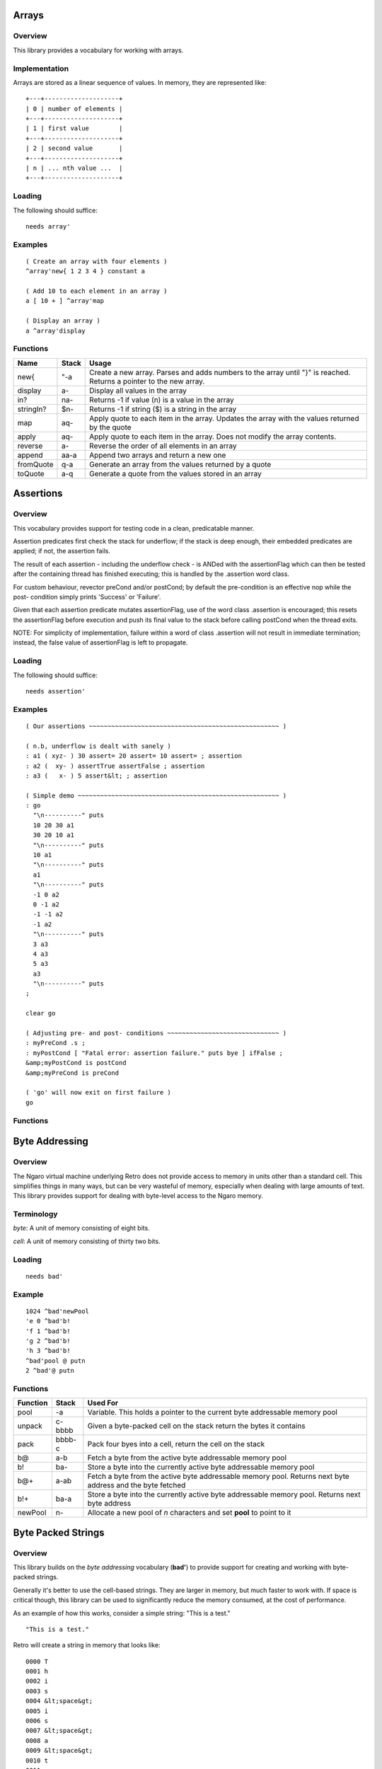======
Arrays
======


--------
Overview
--------
This library provides a vocabulary for working with arrays.


--------------
Implementation
--------------
Arrays are stored as a linear sequence of values. In memory, they
are represented like:

::

  +---+--------------------+
  | 0 | number of elements |
  +---+--------------------+
  | 1 | first value        |
  +---+--------------------+
  | 2 | second value       |
  +---+--------------------+
  | n | ... nth value ...  |
  +---+--------------------+



-------
Loading
-------
The following should suffice:

::

  needs array'


--------
Examples
--------

::

  ( Create an array with four elements )
  ^array'new{ 1 2 3 4 } constant a

  ( Add 10 to each element in an array )
  a [ 10 + ] ^array'map

  ( Display an array )
  a ^array'display

---------
Functions
---------

+----------+-----------+------------------------------------------------+
| Name     | Stack     | Usage                                          |
+==========+===========+================================================+
| new{     | "-a       | Create a new array. Parses and adds numbers to |
|          |           | the array until "}" is reached. Returns a      |
|          |           | pointer to the new array.                      |
+----------+-----------+------------------------------------------------+
| display  | a-        | Display all values in the array                |
+----------+-----------+------------------------------------------------+
| in?      | na-       | Returns -1 if value (n) is a value in the array|
+----------+-----------+------------------------------------------------+
| stringIn?| $n-       | Returns -1 if string ($) is a string in the    |
|          |           | array                                          |
+----------+-----------+------------------------------------------------+
| map      | aq-       | Apply quote to each item in the array. Updates |
|          |           | the array with the values returned by the quote|
+----------+-----------+------------------------------------------------+
| apply    | aq-       | Apply quote to each item in the array. Does not|
|          |           | modify the array contents.                     |
+----------+-----------+------------------------------------------------+
| reverse  | a-        | Reverse the order of all elements in an array  |
+----------+-----------+------------------------------------------------+
| append   | aa-a      | Append two arrays and return a new one         |
+----------+-----------+------------------------------------------------+
| fromQuote| q-a       | Generate an array from the values returned by a|
|          |           | quote                                          |
+----------+-----------+------------------------------------------------+
| toQuote  | a-q       | Generate a quote from the values stored in an  |
|          |           | array                                          |
+----------+-----------+------------------------------------------------+
==========
Assertions
==========


--------
Overview
--------
This vocabulary provides support for testing code in a clean,
predicatable manner.

Assertion predicates first check the stack for underflow; if
the stack is deep enough, their embedded predicates are applied;
if not, the assertion fails.

The result of each assertion - including the underflow check -
is ANDed with the assertionFlag which can then be tested after
the containing thread has finished executing; this is handled by
the .assertion word class.

For custom behaviour, revector preCond and/or postCond; by
default the pre-condition is an effective nop while the post-
condition simply prints 'Success' or 'Failure'.

Given that each assertion predicate mutates assertionFlag, use
of the word class .assertion is encouraged; this resets the
assertionFlag before execution and push its final value to the
stack before calling postCond when the thread exits.

NOTE: For simplicity of implementation, failure within a word of
class .assertion will not result in immediate termination;
instead, the false value of assertionFlag is left to propagate.


-------
Loading
-------
The following should suffice:

::

  needs assertion'


--------
Examples
--------
::

  ( Our assertions ~~~~~~~~~~~~~~~~~~~~~~~~~~~~~~~~~~~~~~~~~~~~~~~~~~~ )

  ( n.b, underflow is dealt with sanely )
  : a1 ( xyz- ) 30 assert= 20 assert= 10 assert= ; assertion
  : a2 (  xy- ) assertTrue assertFalse ; assertion
  : a3 (   x- ) 5 assert&lt; ; assertion

  ( Simple demo ~~~~~~~~~~~~~~~~~~~~~~~~~~~~~~~~~~~~~~~~~~~~~~~~~~~~~~ )
  : go
    "\n----------" puts
    10 20 30 a1
    30 20 10 a1
    "\n----------" puts
    10 a1
    "\n----------" puts
    a1
    "\n----------" puts
    -1 0 a2
    0 -1 a2
    -1 -1 a2
    -1 a2
    "\n----------" puts
    3 a3
    4 a3
    5 a3
    a3
    "\n----------" puts
  ;

  clear go

  ( Adjusting pre- and post- conditions ~~~~~~~~~~~~~~~~~~~~~~~~~~~~~~ )
  : myPreCond .s ;
  : myPostCond [ "Fatal error: assertion failure." puts bye ] ifFalse ;
  &amp;myPostCond is postCond
  &amp;myPreCond is preCond

  ( 'go' will now exit on first failure )
  go


---------
Functions
---------

+---------------+-------+-----------------------------------------------------+
| Name          | Stack | Usage                                               |
+===============+=======+=====================================================+
| assertionFlag | -a    | Variable. This holds a true (-1) or false (0)       |
|               |       | value indicating whether the current set of         |
|               |       | assertions have passed or failed. The **.assertion**|
|               |       | class will set this to true automatically.          |
+---------------+-------+-----------------------------------------------------+
| assert        | f-    | Updates the **assertionFlag** using bitwise AND     |
+---------------+-------+-----------------------------------------------------+
| available     | n-f   | Checks to see if there are at least *n* items on the|
|               |       | stack. Returns true if there are, or false otherwise|
+---------------+-------+-----------------------------------------------------+
| assert=       | nn-   | Check to see if two values are equal                |
+---------------+-------+-----------------------------------------------------+
| assertFalse   | f-    | Check to see if flag is false (0)                   |
+---------------+-------+-----------------------------------------------------+
| assertTrue    | f-    | Check to see if flag is true (non-zero)             |
+---------------+-------+-----------------------------------------------------+
| assert&gt;       | nn-   | Check to see if n1 is greather than n2              |
+---------------+-------+-----------------------------------------------------+
| assert&gt;=      | nn-   | Check to see if n1 is greater than or equal to n2   |
+---------------+-------+-----------------------------------------------------+
| assert&lt;       | nn-   | Check to see if n1 is less than n2                  |
+---------------+-------+-----------------------------------------------------+
| assert&lt;=      | nn-   | Check to see if n1 is less than or equal to n2      |
+---------------+-------+-----------------------------------------------------+
| putAssertion  | f-    | Display 'Success' or 'Failure' based on flag        |
+---------------+-------+-----------------------------------------------------+
| preCond       | ``-`` | Hook, does nothing bu default                       |
+---------------+-------+-----------------------------------------------------+
| postCond      | f-    | Hook, displays 'Success' or 'Failure' by default    |
+---------------+-------+-----------------------------------------------------+
| .assertion    | a-    | Class handler for assertions                        |
+---------------+-------+-----------------------------------------------------+
| assertion     | ``-`` | Change the class of a function to **.asssertion**   |
+---------------+-------+-----------------------------------------------------+

===============
Byte Addressing
===============


--------
Overview
--------
The Ngaro virtual machine underlying Retro does not provide access to memory
in units other than a standard cell. This simplifies things in many ways, but
can be very wasteful of memory, especially when dealing with large amounts of
text. This library provides support for dealing with byte-level access to the
Ngaro memory.


-----------
Terminology
-----------
*byte*: A unit of memory consisting of eight bits.

*cell*: A unit of memory consisting of thirty two bits.


-------
Loading
-------
::

  needs bad'


-------
Example
-------
::

  1024 ^bad'newPool
  'e 0 ^bad'b!
  'f 1 ^bad'b!
  'g 2 ^bad'b!
  'h 3 ^bad'b!
  ^bad'pool @ putn
  2 ^bad'@ putn


---------
Functions
---------
+----------+--------+------------------------------------------------+
| Function | Stack  | Used For                                       |
+==========+========+================================================+
| pool     | -a     | Variable. This holds a pointer to the current  |
|          |        | byte addressable memory pool                   |
+----------+--------+------------------------------------------------+
| unpack   | c-bbbb | Given a byte-packed cell on the stack return   |
|          |        | the bytes it contains                          |
+----------+--------+------------------------------------------------+
| pack     | bbbb-c | Pack four byes into a cell, return the cell on |
|          |        | the stack                                      |
+----------+--------+------------------------------------------------+
| b@       | a-b    | Fetch a byte from the active byte addressable  |
|          |        | memory pool                                    |
+----------+--------+------------------------------------------------+
| b!       | ba-    | Store a byte into the currently active byte    |
|          |        | addressable memory pool                        |
+----------+--------+------------------------------------------------+
| b@+      | a-ab   | Fetch a byte from the active byte addressable  |
|          |        | memory pool. Returns next byte address and the |
|          |        | byte fetched                                   |
+----------+--------+------------------------------------------------+
| b!+      | ba-a   | Store a byte into the currently active byte    |
|          |        | addressable memory pool. Returns next byte     |
|          |        | address                                        |
+----------+--------+------------------------------------------------+
| newPool  |  n-    | Allocate a new pool of *n* characters and set  |
|          |        | **pool** to point to it                        |
+----------+--------+------------------------------------------------+
===================
Byte Packed Strings
===================


--------
Overview
--------
This library builds on the *byte addressing* vocabulary (**bad'**) to provide
support for creating and working with byte-packed strings.

Generally it's better to use the cell-based strings. They are larger in memory,
but much faster to work with. If space is critical though, this library can be
used to significantly reduce the memory consumed, at the cost of performance.

As an example of how this works, consider a simple string: "This is a test."

::

  "This is a test."

Retro will create a string in memory that looks like:

::

  0000 T
  0001 h
  0002 i
  0003 s
  0004 &lt;space&gt;
  0005 i
  0006 s
  0007 &lt;space&gt;
  0008 a
  0009 &lt;space&gt;
  0010 t
  0011 e
  0012 s
  0013 t
  0014 .
  0015 &lt;terminator&gt;

So 16 cells used. If we byte pack this, it reduces considerably:

::

  0000 This
  0001  is
  0002 a te
  0003 st&lt;terminator&gt;

Down to four cells. It's a straightforward 4:1 reduction.


-----------
Terminology
-----------
*byte*: A unit of memory consisting of eight bits.

*cell*: A unit of memory consisting of thirty two bits.


-------
Loading
-------
::

  needs bstrings'


---------
Functions
---------
+------------+--------+------------------------------------------------+
| Function   | Stack  | Used For                                       |
+============+========+================================================+
| pack       | $-a    | Convert a standard string into a byte packed   |
|            |        | string                                         |
+------------+--------+------------------------------------------------+
| getLength  | a-n    | Return the length of a byte packed string (in  |
|            |        | characters)                                    |
+------------+--------+------------------------------------------------+
| unpack     | a-$    | Convert a byte packed string into a standard   |
|            |        | string                                         |
+------------+--------+------------------------------------------------+
| withLength | a-an   | Return the length (in characters) and address  |
|            |        | of a byte-packed string                        |
+------------+--------+------------------------------------------------+
| puts       | a-     | Display a bye packed string                    |
+------------+--------+------------------------------------------------+
| toLower    | a-a    | Convert a byte packed string to lowercase      |
+------------+--------+------------------------------------------------+
| toUpper    | a-a    | Convert a byte packed string to uppercase      |
+------------+--------+------------------------------------------------+
========================
Time &amp; Date Calculations
========================


--------
Overview
--------
This vocabulary provides support for doing calculations involving time
and dates.


---------
Functions
---------
+-----------------+-------+--------------------------------------+
| Function        | Stack | Used For                             |
+=================+=======+======================================+
| MINUTES/WEEK    | -n    | Number of minutes in a week          |
+-----------------+-------+--------------------------------------+
| MINUTES/DAY     | -n    | Number of minutes in a day           |
+-----------------+-------+--------------------------------------+
| MINUTES/HOUR    | -n    | Number of minutes in an hour         |
+-----------------+-------+--------------------------------------+
| HOURS/DAY       | -n    | Number of hours in a day             |
+-----------------+-------+--------------------------------------+
| DAYS/WEEK       | -n    | Number of days in a week             |
+-----------------+-------+--------------------------------------+
| DAYS/YEAR       | -n    | Number of days in a typical year     |
+-----------------+-------+--------------------------------------+
| WEEKS/YEAR      | -n    | Number of weeks in a year            |
+-----------------+-------+--------------------------------------+
| SECONDS/MINUTE  | -n    | Number of seconds in a minute        |
+-----------------+-------+--------------------------------------+
| SECONDS/HOUR    | -n    | Number of seconds in an hour         |
+-----------------+-------+--------------------------------------+
| SECONDS/DAY     | -n    | Number of seconds in a day           |
+-----------------+-------+--------------------------------------+
| dayToName       | n-$   | Convert the number of a day to a     |
|                 |       | three letter abbreviation            |
+-----------------+-------+--------------------------------------+
| daysPerMonth    | m-n   | Return the number of days in a given |
|                 |       | month                                |
+-----------------+-------+--------------------------------------+
| secondsPerMonth | m-n   | Return the number of seconds in a    |
|                 |       | given month                          |
+-----------------+-------+--------------------------------------+
| isLeapYear?     | y-f   | Return true (-1) if the year is a    |
|                 |       | leap year or false (0) otherwise     |
+-----------------+-------+--------------------------------------+
| secondsPerYear  | y-n   | Return the number of seconds in a    |
|                 |       | given year                           |
+-----------------+-------+--------------------------------------+

:Title: canvas'
:Author: Charles Childers
:Version: 1.0

canvas'
=======
This library provides support for the canvas device provided by the
JavaScript implementation of Ngaro.


Loading
=======
Since the JavaScript implementation has no file I/O, build an image with
this loaded manually.

::

  needs infix'
  include vm/web/dumpImage.rx


Examples
========

::

  100 100 50 ^canvas'red ^canvas'solid ^canvas'circle


Functions
=========

+---------------+-----------+-------------------------------------------------+
| Name          | Stack     | Usage                                           |
+===============+===========+=================================================+
| mouse         |     -xy   |  Current mouse coordinates                      |
+---------------+-----------+-------------------------------------------------+
| click?        |     -f    |  Is mouse button clicked?                       |
+---------------+-----------+-------------------------------------------------+
| setColor      |    c-     |  Set color to *c*. Used by various other words  |
+---------------+-----------+-------------------------------------------------+
| pixel         |   xy-     |  Draw a pixel in the current color              |
+---------------+-----------+-------------------------------------------------+
| solid         |   ``-``   |  Modifier; tells **box** and **circle** to draw |
|               |           |  a filled in shape rather than an outline       |
+---------------+-----------+-------------------------------------------------+
| box           | xyhw-     |  Draw a box                                     |
+---------------+-----------+-------------------------------------------------+
| vline         |  xyh-     |  Draw a vertical line                           |
+---------------+-----------+-------------------------------------------------+
| hline         |  xyw-     |  Draw a horizontal line                         |
+---------------+-----------+-------------------------------------------------+
| circle        |  xyw-     |  Draw a circle                                  |
+---------------+-----------+-------------------------------------------------+
| black         |   ``-``   |  Set color                                      |
+---------------+-----------+-------------------------------------------------+
| blue          |   ``-``   |  Set color                                      |
+---------------+-----------+-------------------------------------------------+
| green         |   ``-``   |  Set color                                      |
+---------------+-----------+-------------------------------------------------+
| cyan          |   ``-``   |  Set color                                      |
+---------------+-----------+-------------------------------------------------+
| red           |   ``-``   |  Set color                                      |
+---------------+-----------+-------------------------------------------------+
| purple        |   ``-``   |  Set color                                      |
+---------------+-----------+-------------------------------------------------+
| brown         |   ``-``   |  Set color                                      |
+---------------+-----------+-------------------------------------------------+
| gray          |   ``-``   |  Set color                                      |
+---------------+-----------+-------------------------------------------------+
| darkGray      |   ``-``   |  Set color                                      |
+---------------+-----------+-------------------------------------------------+
| brightBlue    |   ``-``   |  Set color                                      |
+---------------+-----------+-------------------------------------------------+
| brightGreen   |   ``-``   |  Set color                                      |
+---------------+-----------+-------------------------------------------------+
| brightCyan    |   ``-``   |  Set color                                      |
+---------------+-----------+-------------------------------------------------+
| brightRed     |   ``-``   |  Set color                                      |
+---------------+-----------+-------------------------------------------------+
| magenta       |   ``-``   |  Set color                                      |
+---------------+-----------+-------------------------------------------------+
| yellow        |   ``-``   |  Set color                                      |
+---------------+-----------+-------------------------------------------------+
| white         |   ``-``   |  Set color                                      |
+---------------+-----------+-------------------------------------------------+
| dimensions    |     -hw   |  Return height and width of canvas              |
+---------------+-----------+-------------------------------------------------+


Data Structures
===============
None.
======
Casket
======

--------
Overview
--------
Casket is a lightweight framework intended to simplify the development of
web apps in Retro.

Casket grew out of my work on the Corpse blog and later through work on the
Rancid IRC log viewer.


---------
Functions
---------
+------------------+-------+--------------------------------------------------+
| Name             | Stack | Usage                                            |
+==================+=======+==================================================+
| serve:           | """-  | Serve a file with a specific mime type           |
+------------------+-------+--------------------------------------------------+
| decode           | $-    | Decode a URL encoded string                      |
+------------------+-------+--------------------------------------------------+
| dispatch         | ``-`` | Look for a view handler (e.g., /index) and call  |
|                  |       | it, or call **/404** if none is found            |
+------------------+-------+--------------------------------------------------+
| doBeforeDispatch | ``-`` | Code to execute before processing paths. This is |
|                  |       | always called before **dispatch**.               |
+------------------+-------+--------------------------------------------------+
| /                | ``-`` | Default index page                               |
+------------------+-------+--------------------------------------------------+
| /404             | ``-`` | Default 404 error page                           |
+------------------+-------+--------------------------------------------------+
| withTemplate     | $-    | Include and render a template file using the     |
|                  |       | **tputs** function                               |
+------------------+-------+--------------------------------------------------+
| withFile         | $-    | Include and render a raw file                    |
+------------------+-------+--------------------------------------------------+
| tputs            | ...$- | This is a replacement for **puts**, which adds   |
|                  |       | additional escape sequences for use with the     |
|                  |       | templates.                                       |
+------------------+-------+--------------------------------------------------+
| eputs            | $-    | This is a replacement for **puts**, which escapes|
|                  |       | html entities for use with &lt;pre&gt; and such        |
+------------------+-------+--------------------------------------------------+
| Content-type:    | "-    | Generate a MIME header for a file or view        |
+------------------+-------+--------------------------------------------------+
| getFormData      | -$    | Process a form and return the elements as a text |
|                  |       | string                                           |
+------------------+-------+--------------------------------------------------+
| getRequest       | ``-`` | Internal: Read the PATH_INFO environment variable|
|                  |       | and parse for **casket:path** and                |
|                  |       | **casket:options**                               |
+------------------+-------+--------------------------------------------------+
| casket:url       | -a    | Function returning application url               |
+------------------+-------+--------------------------------------------------+
| casket:root      | -a    | Function returning path to application root      |
+------------------+-------+--------------------------------------------------+
| casket:form      | -a    | Internal buffer for form data                    |
+------------------+-------+--------------------------------------------------+
| casket:buffer    | -a    | Internal buffer                                  |
+------------------+-------+--------------------------------------------------+
| casket:options   | -a    | Returns optional data following view)            |
+------------------+-------+--------------------------------------------------+
| casket:path      | -a    | Returns requested view (e.g., /index)            |
+------------------+-------+--------------------------------------------------+


-------
Example
-------

application.rx
==============
::

  needs casket'
  with casket'

 : /index
    Content-type: text/html
    "index.erx" withTemplate ;

  : /test
    Content-type: text/html
    casket:options "test.erx" withTemplate ;

  [ ( -$ ) "/path/to/app/" ] is casket:root
  [ ( -$ ) "http://domain.ext/path/to/cgi" ] is casket:url
  &amp;/index is /
  &amp;dispatch is boot
  save bye


index.erx
=========
::

  &lt;html&gt;
  &lt;body&gt;&lt;h1&gt;Test of Casket&lt;/h1&gt;
  &lt;p&gt;&lt;a href='%u/test/apple'&gt;test apple&lt;/a&gt;
     or &lt;a href='%u/test/banana'&gt;test banana&lt;/a&gt;.&lt;/p&gt;
  &lt;/body&gt;&lt;/html&gt;


test.erx
========
::

  &lt;html&gt;"  tputs
  &lt;body&gt;&lt;h1&gt;You requested...&lt;/h1&gt;
  &lt;p&gt;An %s.&lt;/p&gt;
  &lt;/body&gt;&lt;/html&gt;

=======================
Casket: HTML Generation
=======================


--------
Overview
--------
The core Casket framework provides minimal templating, but no easy way to
generate HTML from code.


This vocabulary provides support for generating HTML using a series of
combinators. Textual data returned will be displayed (using **^casket'tputs**),
and various attributes are supported.


-------
Loading
-------
::

  needs casket::html'


-------
Example
-------
::

  : /index
    Content-type: text/html
    [ [ [ "Hello" ] title ] head
      [ [ "Welcome" ] h1
        [ "This is a paragraph." ] p ] body ] html ;


:Title: char'
:Author: Charles Childers
:Version: 1.0

char'
=====
This library provides a vocabulary for simple operations on ASCII characters.


Loading
=======
The following should suffice:

::

  needs char'


Examples
========

::

  97 ^char'isChar?
  'a dup ^char'isUpper? [ ^char'toLower ] ifTrue


Functions
=========

+---------------+---------+------------------------------------------------+
| Name          | Stack   | Usage                                          |
+===============+=========+================================================+
| isChar?       | c-f     | Return true if a given value is an alphabetic  |
|               |         | character (A-Z or a-z). If not, return false   |
+---------------+---------+------------------------------------------------+
| isUpper?      | c-f     | Return true if character is uppercase, false   |
|               |         | otherwise                                      |
+---------------+---------+------------------------------------------------+
| isLower?      | c-f     | Return true if character is lowercase, false   |
|               |         | otherwise                                      |
+---------------+---------+------------------------------------------------+
| isNumeric?    | c-f     | Return true if character is between 0 - 9      |
|               |         | inclusive, or false otherwise                  |
+---------------+---------+------------------------------------------------+
| isWhitespace? | c-f     | Return true if character is a space, tab, or   |
|               |         | end of line. Returns false otherwise           |
+---------------+---------+------------------------------------------------+
| toUpper       | c-c     | Convert a lowercase character to uppercase.    |
|               |         | This will only work on a lowercase character.  |
+---------------+---------+------------------------------------------------+
| toLower       | c-c     | Convert an upperacase character to lowercase.  |
|               |         | This will only work on an uppercase character. |
+---------------+---------+------------------------------------------------+


Data Structures
===============
None.
===========
Combinators
===========


--------
Overview
--------
This library serves as a home to various combinators that are useful, but not
essential to the core Retro language.


-------
Loading
-------
::

  needs combinators'


---------
Functions
---------
+----------+---------+------------------------------------------------+
| Function | Stack   | Used For                                       |
+==========+=========+================================================+
| whend    | | nqq-n | Conditional blocks. This is similar to *when*, |
|          | | nqq-  | but does not leave the conditional value on the|
|          |         | stack when executing a quote.                  |
|          |         |                                                |
|          |         | E.g.,                                          |
|          |         |                                                |
|          |         | ::                                             |
|          |         |                                                |
|          |         | [ 1 = ] [ drop ... ] when                      |
|          |         |                                                |
|          |         | Becomes:                                       |
|          |         |                                                |
|          |         | ::                                             |
|          |         |                                                |
|          |         | [ 1 = ] [ ... ] whend                          |
+----------+---------+------------------------------------------------+
| loopd    | seq-    | Execute a loop. Index starts at high value (e) |
|          |         | and decrements to low value (s). The loop body |
|          |         | is quote (q).                                  |
+----------+---------+------------------------------------------------+
| indexd   | -n      | Return the current index for a decrementing    |
|          |         | loop.                                          |
+----------+---------+------------------------------------------------+
| loopi    | seq-    | Execute a loop. Index starts at low value (s)  |
|          |         | and increments to high value (e). The loop body|
|          |         | is quote (q).                                  |
+----------+---------+------------------------------------------------+
| indexi   | -n      | Return the current index for an incrementing   |
|          |         | loop.                                          |
+----------+---------+------------------------------------------------+
console'
========

.. class:: corefunc

+-----------------+-----------+-----------------------------------------------+
| Function        | Stack     | Notes                                         |
+=================+===========+===============================================+
|   colors        |     -a    |  Variable; indicates if console exists        |
+-----------------+-----------+-----------------------------------------------+
|   esc           |    $-     |  Display a string starting as an escape       |
|                 |           |  sequence                                     |
+-----------------+-----------+-----------------------------------------------+
|   at-xy         |   xy-     |  Move cursor to x,y                           |
+-----------------+-----------+-----------------------------------------------+
|   home          |   ``-``   |  Move cursor to top left corner               |
+-----------------+-----------+-----------------------------------------------+
|   black         |   ``-``   |  Set foreground color                         |
+-----------------+-----------+-----------------------------------------------+
|   onBlack       |   ``-``   |  Set background color                         |
+-----------------+-----------+-----------------------------------------------+
|   red           |   ``-``   |  Set foreground color                         |
+-----------------+-----------+-----------------------------------------------+
|   onRed         |   ``-``   |  Set background color                         |
+-----------------+-----------+-----------------------------------------------+
|   green         |   ``-``   |  Set foreground color                         |
+-----------------+-----------+-----------------------------------------------+
|   onGreen       |   ``-``   |  Set background color                         |
+-----------------+-----------+-----------------------------------------------+
|   yellow        |   ``-``   |  Set foreground color                         |
+-----------------+-----------+-----------------------------------------------+
|   onYellow      |   ``-``   |  Set background color                         |
+-----------------+-----------+-----------------------------------------------+
|   blue          |   ``-``   |  Set foreground color                         |
+-----------------+-----------+-----------------------------------------------+
|   onBlue        |   ``-``   |  Set background color                         |
+-----------------+-----------+-----------------------------------------------+
|   magenta       |   ``-``   |  Set foreground color                         |
+-----------------+-----------+-----------------------------------------------+
|   onMagenta     |   ``-``   |  Set background color                         |
+-----------------+-----------+-----------------------------------------------+
|   cyan          |   ``-``   |  Set foreground color                         |
+-----------------+-----------+-----------------------------------------------+
|   onCyan        |   ``-``   |  Set background color                         |
+-----------------+-----------+-----------------------------------------------+
|   white         |   ``-``   |  Set foreground color                         |
+-----------------+-----------+-----------------------------------------------+
|   onWhite       |   ``-``   |  Set background color                         |
+-----------------+-----------+-----------------------------------------------+
|   normal        |   ``-``   |  Reset colors to default                      |
+-----------------+-----------+-----------------------------------------------+
|   bold          |   ``-``   |  Set color attribute to bold/bright           |
+-----------------+-----------+-----------------------------------------------+
|   dimensions    |     -hw   |  Return height and width of console           |
+-----------------+-----------+-----------------------------------------------+
======
Crypto
======

--------
Overview
--------
I enjoy dabbling with logic puzzles and classical forms of encryption.
This vocabulary is intended to be a tool to help with these diversions.


---------
Functions
---------

+-----------------+-------+----------------------------------------------------+
| Name            | Stack | Usage                                              |
+=================+=======+====================================================+
| ceaser          | $n-$  | Encrypt (or decrypt) a string using the ceaser     |
|                 |       | algorithm. The value n is the number of            |
|                 |       | characters to shift the alphabet by.               |
+-----------------+-------+----------------------------------------------------+
| rot13           | $-$   | Encrypt or decrypt a string using rot13. This      |
|                 |       | is a trivial variant of the ceaser algorithm.      |
+-----------------+-------+----------------------------------------------------+
| tapcode:encrypt | $-a   | Encrypt a string into a tapcode array              |
+-----------------+-------+----------------------------------------------------+
| tapcode:decrypt | a-$   | Decrypt a tapcode array into a string              |
+-----------------+-------+----------------------------------------------------+
| pigpen:encrypt  | $-a   | Convert a string into a pigpen encoded array.      |
|                 |       | To display the pigpen sequence, try:               |
|                 |       |                                                    |
|                 |       | ::                                                 |
|                 |       |                                                    |
|                 |       |   "ab" ^crypto'toPigpen [ puts space ] ^array'apply|
+-----------------+-------+----------------------------------------------------+
| pigpen:decrypt  | a-$   | Decode a pigpen encoded array into a string        |
+-----------------+-------+----------------------------------------------------+
| keyword:setKey  | $-    | Set the key to use for keyword encryption. This    |
|                 |       | should be 26 characters long.                      |
+-----------------+-------+----------------------------------------------------+
| keyword:encrypt | $-$   | Encrypt a string using keyword encryption          |
+-----------------+-------+----------------------------------------------------+
| keyword:decrypt | $-$   | Decrypt a string using keyword encryption          |
+-----------------+-------+----------------------------------------------------+
=================
Decorator Concept
=================


--------
Overview
--------
A decorator extends an existing function by appending ocde that will be
executed before (and possibly after) execution of the original function.


-----
Usage
-----
::

  ok  : foo + putn cr ;
  ok  1
  ok  2
  ok  foo 3
  ok  : demo 2over "%d + %d = " puts ;
  ok  &amp;foo
  ok  &amp;demo
  ok  decorate
  ok  1
  ok  2
  ok  foo 2 + 1 = 3
  ok


---------
Functions
---------
+------------+-------+----------------------------------------+
| Name       | Stack | Usage                                  |
+============+=======+========================================+
| decorate   | aa-   | Apply decoration (a2) to function (a1) |
+------------+-------+----------------------------------------+
| undecorate | a-    | Remove a decoration from a function    |
+------------+-------+----------------------------------------+
=======
Dissect
=======


--------
Overview
--------
This vocabulary provides a basic decompiler for the Ngaro instruction set.


-----
Usage
-----


---------
Functions
---------
+--------------+-------+-------------------------------------------------+
| Name         | Stack | Usage                                           |
+==============+=======+=================================================+
| lookupOpcode | n-$ff |                                                 |
+--------------+-------+-------------------------------------------------+
| decompile    | a-a$  |                                                 |
+--------------+-------+-------------------------------------------------+
| endOfWord?   | a-f   |                                                 |
+--------------+-------+-------------------------------------------------+
===========
Enumeration
===========

--------
Overview
--------
This vocabulary adds support for enumerated values.


-----
Usage
-----
::

  0 enum A enum B enum C enum D drop

Or

::

  0 enum| A B C D |


---------
Functions
---------
+-----------+-------+---------------------------------------------------------+
| Function  | Stack | Usage                                                   |
+===========+=======+=========================================================+
| step      | n-n   | Increment for next enumerated value. Defaults to **1+** |
|           |       | but can be revectored as needed                         |
+-----------+-------+---------------------------------------------------------+
| enum      | n"-n  | Create an enumerated constant, and increment the value  |
|           |       | using **step**                                          |
+-----------+-------+---------------------------------------------------------+
| ``enum|`` | n"-   | Create a series of enumerated values, incremented by    |
|           |       | **step**                                                |
+-----------+-------+---------------------------------------------------------+
=====
eval'
=====


--------
Overview
--------
This library provides a vocabulary for evaluating code contained in strings.

Retro was not designed to allow textual strings to be evaluated. This works
by remapping the keyboard input to read from a string, until the string is
exhausted. Additionally, it has a built-in varient of the listener to process
input immediately, rather than after the function returns.

This library should be used only if there's no other (clean) way to solve a
problem.


-------
Loading
-------
The following should suffice:

::

  needs eval'


--------
Examples
--------

::

  : foo  ( -n )  99 "54 + putn" ^eval'eval 5 ;

  ^eval'ifNotDefined foo { 100 constant foo }
  ^eval'ifDefined foo { foo 10 * putn }


---------
Functions
---------

+---------------+-------+------------------------------------------------------------------+
| Function      | Stack | Description                                                      |
+===============+=======+==================================================================+
| eval          | $-    | Evaluate a string                                                |
+---------------+-------+------------------------------------------------------------------+
| ifDefined     | ""-   | Parse for a name, if found, execute code in the following string |
|               |       | block. Otherwise ignore the string block.                        |
+---------------+-------+------------------------------------------------------------------+
| ifNotDefined  | ""-   | Parse for a name, if not found, execute code in the following    |
|               |       | string block. If found, ignore the string block.                 |
+---------------+-------+------------------------------------------------------------------+
===============
Forth for Retro
===============

--------
Overview
--------
This vocabulary will make Retro closer to a traditional Forth system. When
it is visible, some things will be significantly different than in a standard
Retro system, but it will also be easier to port existing Forth code.

Eventually this should provide a large subset of the ANS Forth standard, with
the limitation that only lowercase function names are provided.


-----
Notes
-----


Strings
=======
Strings in ANS Forth are represented either as counted, or address and length
pairs.

This differs from the strings in Retro which are represented as null-terminated
character arrays. So existing functions can't be directly used with strings
created by the functions this vocabulary provides, and these functions can not
be used freely with Retro strings.

For counted strings, you get a pointer to a structure in memory that looks like:

::

  length,characters

These can be unpacked into address/length pairs using **count**.


---------
Functions
---------
+-------------+----------+----------------------------------------------------+
| Function    | Stack    | Usage                                              |
+=============+==========+====================================================+
| if          | f-       | Start a conditional sequence                       |
+-------------+----------+----------------------------------------------------+
| else        | ``-``    | Start the second half of a conditional sequence    |
+-------------+----------+----------------------------------------------------+
| then        | ``-``    | End a conditional sequence                         |
+-------------+----------+----------------------------------------------------+
| 0&lt;          | n-f      | Return true flag if n is less than zero            |
+-------------+----------+----------------------------------------------------+
| 0=          | n-f      | Return true flag if n is equal to zero             |
+-------------+----------+----------------------------------------------------+
| for         | n-       | Start a counted loop                               |
+-------------+----------+----------------------------------------------------+
| next        | ``-``    | End a counted loop                                 |
+-------------+----------+----------------------------------------------------+
| r@          | -n       | Return a copy of the top item on the address stack |
+-------------+----------+----------------------------------------------------+
| ``&gt;r``      | n-       | Push a value to the address stack                  |
+-------------+----------+----------------------------------------------------+
| ``r&gt;``      | -n       | Pop a value off the address stack                  |
+-------------+----------+----------------------------------------------------+
| 2dup        | xy-xyxy  | Duplicate the top two items on the stack           |
+-------------+----------+----------------------------------------------------+
| emit        | c-       | Display a character                                |
+-------------+----------+----------------------------------------------------+
| key         | -c       | Read a keypress                                    |
+-------------+----------+----------------------------------------------------+
| type        | an-      | Display n characters from string                   |
+-------------+----------+----------------------------------------------------+
| spaces      | n-       | Display a series of spaces                         |
+-------------+----------+----------------------------------------------------+
| state       | -a       | Same as **compiler**                               |
+-------------+----------+----------------------------------------------------+
| ``[']``     | "-a      | Return the address of a function. Compile-time     |
|             |          | version of **'**                                   |
+-------------+----------+----------------------------------------------------+
| recurse     | ``-``    | Compile a call to the current function into the    |
|             |          | function                                           |
+-------------+----------+----------------------------------------------------+
| ``*/mod``   | abc-rq   | Multiply a by b, then divide the results by c.     |
|             |          | Returns the remainder and the quotient.            |
+-------------+----------+----------------------------------------------------+
| rshift      | ab-c     | Shift bits right                                   |
+-------------+----------+----------------------------------------------------+
| lshift      | ab-c     | Shift bits left                                    |
+-------------+----------+----------------------------------------------------+
| fm/mod      | ab-mq    | Floored divide and remainder                       |
+-------------+----------+----------------------------------------------------+
| sm/mod      | ab-mq    | Symmetric divide and remainder                     |
+-------------+----------+----------------------------------------------------+
| ``c"``      | ``"-a``  | Parse and return a counted string                  |
+-------------+----------+----------------------------------------------------+
| ``s"``      | ``"-an`` | Parse and return a string and its length           |
+-------------+----------+----------------------------------------------------+
| count       | a-an     | Convert a counted string to an addr/len pair       |
+-------------+----------+----------------------------------------------------+
| ``[``       | ``-``    | Turn **compiler** off                              |
+-------------+----------+----------------------------------------------------+
| ``]``       | ``-``    | Turn **compiler** on                               |
+-------------+----------+----------------------------------------------------+
| char        | ``"-c``  | Parse for and return an ASCII character            |
+-------------+----------+----------------------------------------------------+
|``[char]``   | ``"-c``  | Compile-time version of **char**                   |
+-------------+----------+----------------------------------------------------+
| lateBinding | ``$-``   | "on" binds names to functions after execution of   |
|             |          | **;**, "off" binds immediately                     |
+-------------+----------+----------------------------------------------------+
=================
Hashing Functions
=================


--------
Overview
--------
This library provides a vocabulary for generating hashes from strings.

Most documented hash functions leverage unsigned longs during computation.
Here we use *signed* cells as unsigned words are not offered by Retro at
the present time.  So that we avoid returning negative hash values, hashing
is filtered through **abs**.  (Negative values emerge due to shifting into
the sign bit.)

The **hash-prime** variable has been selected to provide a reasonable balance
between clashing and key size -- this is to ensure that associative arrays
built using **hash** don't need to allocate too much heap.  This can be
adjusted by revectoring **hash** in the [unlikely] event of large tables.


-------
Loading
-------
The following should suffice:

::

  needs hash'


--------
Examples
--------

::

  needs hash'
  "hello" ^hash'hash


---------
Functions
---------

+----------+-----------+---------------------------------+
| Name     | Stack     | Usage                           |
+==========+===========+=================================+
| djb2     | $-n       | Generate a djb2 hash. This is   |
|          |           | the default option.             |
+----------+-----------+---------------------------------+
| hash     | $-n       | Generate a hash from a string.  |
|          |           | Normally this is all you need to|
|          |           | use.                            |
+----------+-----------+---------------------------------+


---------------
Data Structures
---------------

+------------+-----------+---------------------------------+
| Name       | Stack     | Usage                           |
+============+===========+=================================+
| hash-prime |  -a       | Prime used by hashing algorithim|
+------------+-----------+---------------------------------+
==========
Infix Math
==========

--------
Overview
--------
This library provides a vocabulary for supporting simple infix math.

Expressions are processed from left to right.


Loading
=======
The following should suffice:

::

  needs infix'


Examples
========

::

  with infix'

  1 + 2 putn
  4 * 2 + 3 putn


Functions
=========

+----------+-----------+--------------+
| Name     | Stack     | Usage        |
+==========+===========+==============+
| ``+``    | ( x"-y  ) | ``1 + 2``    |
+----------+-----------+--------------+
| ``-``    | ( x"-y  ) | ``2 - 1``    |
+----------+-----------+--------------+
| ``*``    | ( x"-y  ) | ``3 * 3``    |
+----------+-----------+--------------+
| ``/``    | ( x"-y  ) | ``4 / 2``    |
+----------+-----------+--------------+
| ``mod``  | ( x"-y  ) | ``5 % 2``    |
+----------+-----------+--------------+
| ``/mod`` | ( x"-qr ) | ``5 /mod 2`` |
+----------+-----------+--------------+
| ``^``    | ( x"-n )  | ``5 ^ 2``    |
+----------+-----------+--------------+
============
Linked Lists
============

--------
Overview
--------
While linked lists are a simple data structure, they are very useful.
This vocabulary provides a foundation for creating and using them in
a predicatable, consistent way.

The **linkedList'** vocabulary provides support for single linked
lists.


Back Linked Lists
=================
In this form a list consists of a series of nodes that each point to
the prior node. The list pointer variable is updated with each **add**
or **remove** to point to the newest node in the chain.


--------
Examples
--------

Creating A List
===============
::

  ^linkedList'new: L


Adding A Value To A List
========================
::

  100 L ^linkList'add


Removing A Value From A List
============================
::

  L ^linkList'remove


Accessing A Specific Node
=========================
::

  10 L ^linkList'nth


---------
Functions
---------

+--------------+-------+-----------------------------------------------+
| Name         | Stack | Usage                                         |
+==============+=======+===============================================+
| node         | "-    | Structure for list nodes                      |
+--------------+-------+-----------------------------------------------+
| .prior       | a-a   | Access prior node field                       |
+--------------+-------+-----------------------------------------------+
| .value       | a-a   | Access value field                            |
+--------------+-------+-----------------------------------------------+
| new:         | "-    | Create a list. This gives a variable pointing |
|              |       | to a **node** structure                       |
+--------------+-------+-----------------------------------------------+
| add          | nL-   | Add a value to a list. Allocates a new node   |
+--------------+-------+-----------------------------------------------+
| remove       | L-n   | Remove a node from a list and return its value|
+--------------+-------+-----------------------------------------------+
| addNode      | NL-   | Add a node to a list                          |
+--------------+-------+-----------------------------------------------+
| removeNode   | L-N   | Remove a node from a list. Returns the node   |
+--------------+-------+-----------------------------------------------+
| nth          | nL-N  | Return the *nth* node from the list. Indexing |
|              |       | starts at *1*.                                |
+--------------+-------+-----------------------------------------------+
===============
Local Variables
===============

--------
Overview
--------
This vocabulary provides an easy way to give functions access to local variables within
certain limitations.

* Variable names are limited to twelve characters
* Functions using local variables are not reentrant


-------
Example
-------
::

  : foo ( nos tos - result )  locals{ tos nos }  @nos @tos + @nos * ;

Note here that **locals{** will modify the temporary variable names to match the names
you specify.


---------
Functions
---------
+---------+-----------------+----------------------+-------------------------------------+
| Name    | Stack (Runtime) | Stack (Compile-Time) | Usage                               |
+=========+=================+======================+=====================================+
| locals{ | ``-``           | -a                   | Parse for and setup local variables.|
|         |                 |                      | The parsing ends when **}** is      |
|         |                 |                      | found. Local variables are created  |
|         |                 |                      | and initialized in reverse order of |
|         |                 |                      | stack comments.                     |
+---------+-----------------+----------------------+-------------------------------------+
| a       | -a              | a-a                  | First local variable                |
+---------+-----------------+----------------------+-------------------------------------+
| b       | -a              | a-a                  | Second local variable               |
+---------+-----------------+----------------------+-------------------------------------+
| c       | -a              | a-a                  | Third local variable                |
+---------+-----------------+----------------------+-------------------------------------+
| d       | -a              | a-a                  | Fourth local variable               |
+---------+-----------------+----------------------+-------------------------------------+
| e       | -a              | a-a                  | Fifth local variable                |
+---------+-----------------+----------------------+-------------------------------------+
| f       | -a              | a-a                  | Sixth local variable                |
+---------+-----------------+----------------------+-------------------------------------+

The initial variable names will be replaced by **locals{** each time it is used.
Overview
========
This library provides support for additional mathmatic operations not provided
by the core Retro language.

Functions
=========
+------------+-------+-----------------------------------------------------+
| Function   | Stack | Description                                         |
+============+=======+=====================================================+
| squareRoot | x-n   | Find an (approximate) square root for a given value |
+------------+-------+-----------------------------------------------------+
| gcd        | xy-n  | Find the greatest common denominator for two values |
+------------+-------+-----------------------------------------------------+
| lcm        | xy-n  | Find the least common multiplier for two values     |
+------------+-------+-----------------------------------------------------+
| divisor?   | ab-f  | Tests to see if b is a divisor of a. Returns a flag.|
+------------+-------+-----------------------------------------------------+
:Title: stack'
:Author: Charles Childers
:Version: 1.0

stack'
======
This library provides a vocabulary for creating and using custom LIFO stacks.


Loading
=======
The following should suffice:

::

  needs stack'


Examples
========

::

  with stack'

  new: foo
  100 push
  200 push

  new: bar
  300 push
  400 push
  500 push

  depth putn
  pop putn

  foo set
  depth putn
  pop putn
  pop putn

  bar set
  pop putn
  pop putn


Functions
=========

+----------+-----------+---------------------------------+
| Name     | Stack     | Usage                           |
+==========+===========+=================================+
| get      |  -a       | Get address of current stack    |
+----------+-----------+---------------------------------+
| set      | a-        | Activate a stack                |
+----------+-----------+---------------------------------+
| new      | ``-``     | Create a new anonymous stack    |
+----------+-----------+---------------------------------+
| new:     | ``"-``    | Create a new named stack        |
+----------+-----------+---------------------------------+
| push     | n-        | Push a value to a stack         |
+----------+-----------+---------------------------------+
| pop      | -n        | Pop a value from a stack        |
+----------+-----------+---------------------------------+
| depth    | -n        | Return number of items on stack |
+----------+-----------+---------------------------------+


Data Structures
===============
None.
==========
Structures
==========


--------
Overview
--------
This vocabulary provides support for creating and using simple data
structures.


-------
Example
-------
::

  with struct'

  {
    1 field .id
    4 field .initials
    1 field .jobcode
  } employee

  ( The above could also be written as: )
  { 3 fields .id 4 .initials .jobcode } employee

  employee Fred
  1 Fred !.id
  "fjh" Fred .initials 3 copy
  22 Fred !.jobcode

  employee Sue
  2 Sue !.id
  "sjs" Sue .initials 3 copy
  91 Sue !.jobcode

  Fred @.id putn
  Sue @.id putn
  Sue .initials puts


---------
Functions
---------

+-------+-------+----------------------------------------------------------+
| Name  | Stack | Used for                                                 |
+=======+=======+==========================================================+
| {     | -n    | Start a new structure                                    |
+-------+-------+----------------------------------------------------------+
| field | nn"-n | Add a field to a structure. Takes the number of cells to |
|       |       | allocate and parses for a name                           |
+-------+-------+----------------------------------------------------------+
| fields| n"-n  | Add multiple fields to a structure. Takes the number of  |
|       |       | fields and parses for names and optionally sizes.        |
+-------+-------+----------------------------------------------------------+
| }     | n"-   | End a structure. Parses for the structure name           |
+-------+-------+----------------------------------------------------------+
| size  | a-n   | Return the size of a structure. The address must be the  |
|       |       | address of the function created by **}**, not the actual |
|       |       | allocated structure.                                     |
+-------+-------+----------------------------------------------------------+
| clone | a-a   | Given a structure address, return a new anonyous instance|
+-------+-------+----------------------------------------------------------+
:Title: values'
:Author: Charles Childers
:Version: 1.0

values'
=======
A value is a variable that returns the stored value when used. This
library provides an implementation for Retro.


Loading
=======
The following should suffice:

::

  needs values'


Examples
========

::

  with values'

  value foo

  100 to foo

  foo foo + .s

  50 to foo
  foo foo + .s


Functions
=========

+----------+-----------+-------------------------+
| Name     | Stack     | Usage                   |
+==========+===========+=========================+
| .value   | | a-n     | | Return a stored value |
|          | | *or*    | |                       |
|          | | na-     | | Update a stored value |
+----------+-----------+-------------------------+
| to       | ```-``    | Switch value to update  |
|          |           | mode                    |
+----------+-----------+-------------------------+
| value    | "-        | Create a new value      |
+----------+-----------+-------------------------+


Data Structures
===============
None.
